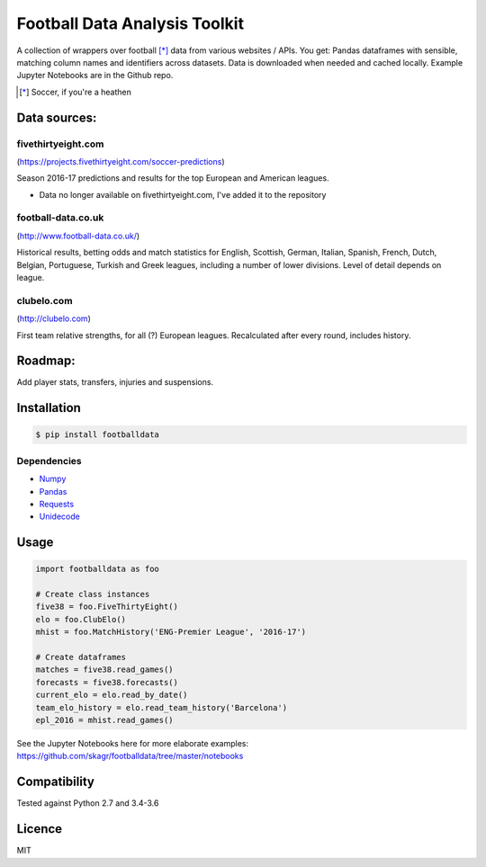 Football Data Analysis Toolkit
==============================

.. image:: https://img.shields.io/pypi/v/footballdata.svg
    :target: https://pypi.python.org/pypi/footballdata
    :alt: Latest PyPI version

.. image:: https://travis-ci.org/skagr/footballdata.png
   :target: https://travis-ci.org/skagr/footballdata
   :alt: Latest Travis CI build status


A collection of wrappers over football [*]_ data from various websites / APIs. You get: Pandas dataframes with sensible, matching column names and identifiers across datasets. Data is downloaded when needed and cached locally. Example Jupyter Notebooks are in the Github repo.

.. [*] Soccer, if you're a heathen

Data sources:
-------------

fivethirtyeight.com
~~~~~~~~~~~~~~~~~~~
(https://projects.fivethirtyeight.com/soccer-predictions)

Season 2016-17 predictions and results for the top European and American leagues.

* Data no longer available on fivethirtyeight.com, I've added it to the repository

football-data.co.uk
~~~~~~~~~~~~~~~~~~~
(http://www.football-data.co.uk/)

Historical results, betting odds and match statistics for English, Scottish, German, Italian, Spanish, French, Dutch, Belgian, Portuguese, Turkish and Greek leagues, including a number of lower divisions. Level of detail depends on league.

clubelo.com
~~~~~~~~~~~
(http://clubelo.com)

First team relative strengths, for all (?) European leagues. Recalculated after every round, includes history.

Roadmap:
--------

Add player stats, transfers, injuries and suspensions.


Installation
------------

.. code:: bash

    $ pip install footballdata

Dependencies
~~~~~~~~~~~~

- `Numpy <http://www.numpy.org/>`_
- `Pandas <http://pandas.pydata.org/>`_
- `Requests <http://docs.python-requests.org/en/master/>`_
- `Unidecode <https://pypi.python.org/pypi/Unidecode>`_

Usage
-----

.. code:: python

    import footballdata as foo

    # Create class instances
    five38 = foo.FiveThirtyEight()
    elo = foo.ClubElo()
    mhist = foo.MatchHistory('ENG-Premier League', '2016-17')

    # Create dataframes
    matches = five38.read_games()
    forecasts = five38.forecasts()
    current_elo = elo.read_by_date()
    team_elo_history = elo.read_team_history('Barcelona')
    epl_2016 = mhist.read_games()

See the Jupyter Notebooks here for more elaborate examples: https://github.com/skagr/footballdata/tree/master/notebooks

Compatibility
-------------

Tested against Python 2.7 and 3.4-3.6

Licence
-------

MIT
